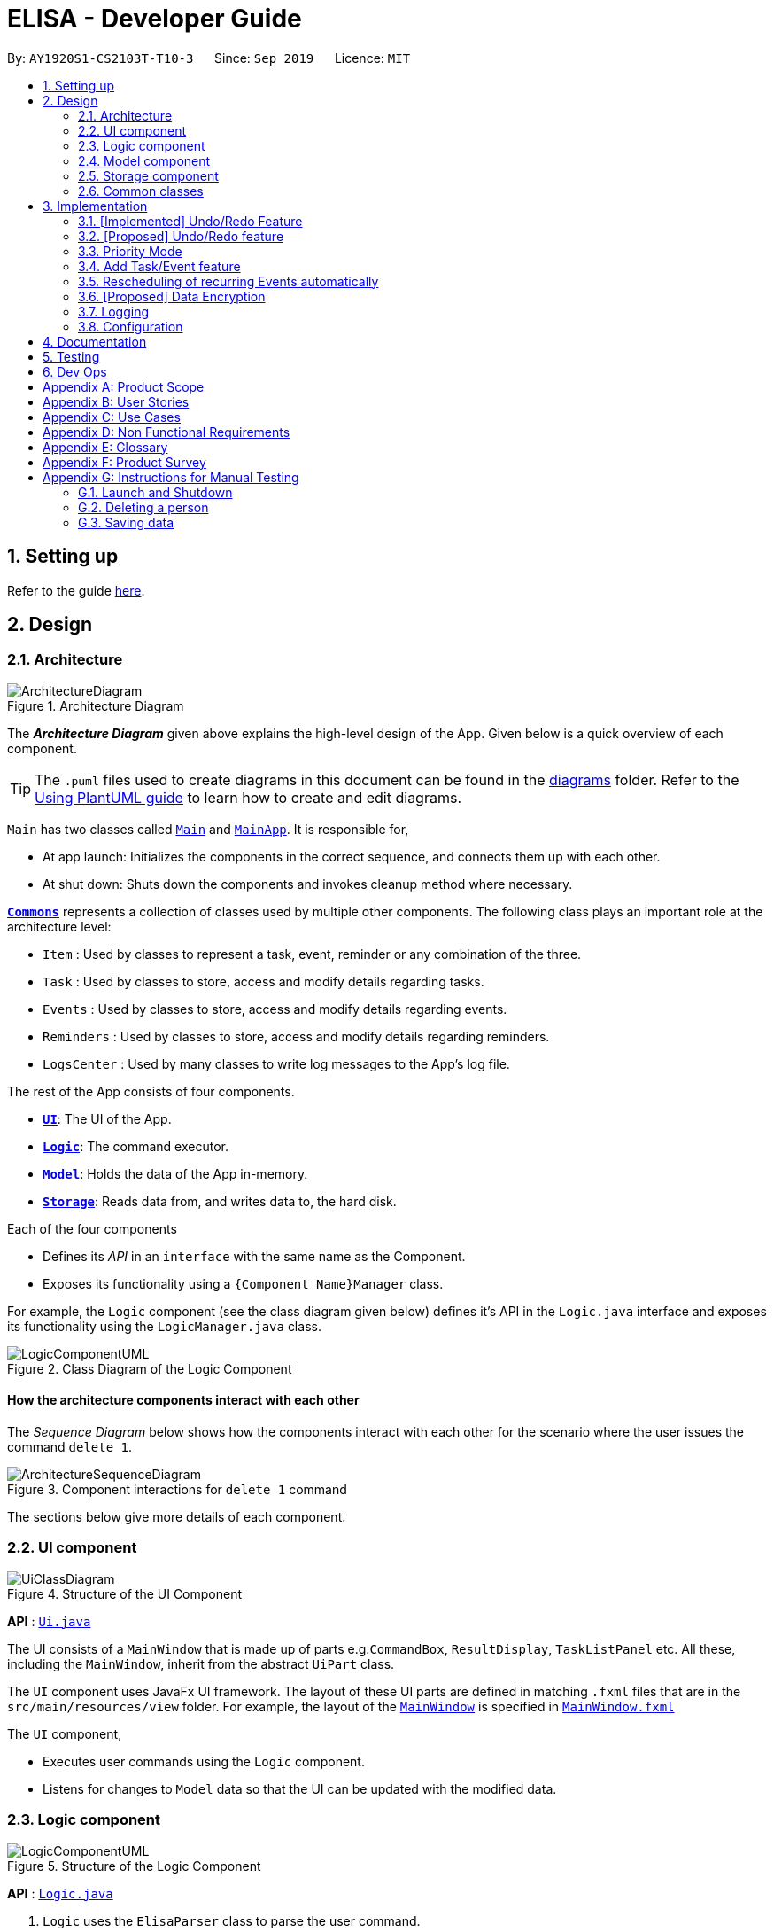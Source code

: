 = ELISA - Developer Guide
:site-section: DeveloperGuide
:toc:
:toc-title:
:toc-placement: preamble
:sectnums:
:imagesDir: images
:stylesDir: stylesheets
:icons-cdn: https://stackpath.bootstrapcdn.com/font-awesome/4.7.0/css/font-awesome.min.css
:xrefstyle: full
ifdef::env-github[]
:tip-caption: :bulb:
:note-caption: :information_source:
:warning-caption: :warning:
endif::[]
:repoURL: https://github.com/AY1920S1-CS2103T-T10-3/main

By: `AY1920S1-CS2103T-T10-3`      Since: `Sep 2019`      Licence: `MIT`

== Setting up

Refer to the guide <<SettingUp#, here>>.

== Design

[[Design-Architecture]]
=== Architecture

.Architecture Diagram
image::ArchitectureDiagram.png[]

The *_Architecture Diagram_* given above explains the high-level design of the App. Given below is a quick overview of each component.

[TIP]
The `.puml` files used to create diagrams in this document can be found in the link:{repoURL}/docs/diagrams/[diagrams] folder.
Refer to the <<UsingPlantUml#, Using PlantUML guide>> to learn how to create and edit diagrams.

`Main` has two classes called link:{repoURL}/src/main/java/seedu/address/Main.java[`Main`] and link:{repoURL}/src/main/java/seedu/address/MainApp.java[`MainApp`]. It is responsible for,

* At app launch: Initializes the components in the correct sequence, and connects them up with each other.
* At shut down: Shuts down the components and invokes cleanup method where necessary.

<<Design-Commons,*`Commons`*>> represents a collection of classes used by multiple other components.
The following class plays an important role at the architecture level:

* `Item` : Used by classes to represent a task, event, reminder or any combination of the three.
* `Task` : Used by classes to store, access and modify details regarding tasks.
* `Events` : Used by classes to store, access and modify details regarding events.
* `Reminders` : Used by classes to store, access and modify details regarding reminders.
* `LogsCenter` : Used by many classes to write log messages to the App's log file.

The rest of the App consists of four components.

* <<Design-Ui,*`UI`*>>: The UI of the App.
* <<Design-Logic,*`Logic`*>>: The command executor.
* <<Design-Model,*`Model`*>>: Holds the data of the App in-memory.
* <<Design-Storage,*`Storage`*>>: Reads data from, and writes data to, the hard disk.

Each of the four components

* Defines its _API_ in an `interface` with the same name as the Component.
* Exposes its functionality using a `{Component Name}Manager` class.

For example, the `Logic` component (see the class diagram given below) defines it's API in the `Logic.java` interface and exposes its functionality using the `LogicManager.java` class.

.Class Diagram of the Logic Component
image::LogicComponentUML.png[]

[discrete]
==== How the architecture components interact with each other

The _Sequence Diagram_ below shows how the components interact with each other for the scenario where the user issues the command `delete 1`.

.Component interactions for `delete 1` command
image::ArchitectureSequenceDiagram.png[]

The sections below give more details of each component.

[[Design-Ui]]
=== UI component

.Structure of the UI Component
image::UiClassDiagram.png[]

*API* : link:{repoURL}/src/main/java/seedu/address/ui/Ui.java[`Ui.java`]

The UI consists of a `MainWindow` that is made up of parts e.g.`CommandBox`, `ResultDisplay`, `TaskListPanel` etc. All these, including the `MainWindow`, inherit from the abstract `UiPart` class.

The `UI` component uses JavaFx UI framework. The layout of these UI parts are defined in matching `.fxml` files that are in the `src/main/resources/view` folder. For example, the layout of the link:{repoURL}/src/main/java/seedu/address/ui/MainWindow.java[`MainWindow`] is specified in link:{repoURL}/src/main/resources/view/MainWindow.fxml[`MainWindow.fxml`]

The `UI` component,

* Executes user commands using the `Logic` component.
* Listens for changes to `Model` data so that the UI can be updated with the modified data.

[[Design-Logic]]
=== Logic component

[[fig-LogicClassDiagram]]
.Structure of the Logic Component
image::LogicComponentUML.png[]

*API* :
link:{repoURL}/src/main/java/seedu/address/logic/Logic.java[`Logic.java`]

.  `Logic` uses the `ElisaParser` class to parse the user command.
.  This results in a `Command` object which is executed by the `LogicManager`.
.  The command execution can affect the `ItemModel` (e.g. adding a person).
.  The result of the command execution is encapsulated as a `CommandResult` object which is passed back to the `Ui`.
.  In addition, the `CommandResult` object can also instruct the `Ui` to perform certain actions, such as displaying help to the user.
.  More instructions for the `Ui` can be given through implementing `ScrollCommand`

Given below is the Sequence Diagram for interactions within the `Logic` component for the `execute("delete 1")` API call.

.Interactions Inside the Logic Component for the `delete 1` Command
image::DeleteSequenceDiagram.png[]

NOTE: The lifeline for `DeleteCommandParser` should end at the destroy marker (X) but due to a limitation of PlantUML, the lifeline reaches the end of diagram.

[[Design-Model]]
=== Model component

.Structure of the Model Component
image::ModelClassDiagram.png[]

*API* : link:{repoURL}/src/main/java/seedu/address/model/Model.java[`Model.java`]

The `Model`,

* stores a `UserPref` object that represents the user's preferences.
* stores the Item Storage data
* exposes four observable lists that can be viewed by the Ui and will cause an update in the Ui when it is updated

[NOTE]
The reason for using four observable list as opposed to having one observable list that is filtered every time we update the list is because we believe that this will lead to faster loading time every time we switch view as it is just a change in the Visualization List pointer. This is better than the O(n) method of filtering a single VisualizeList as it will require going through all the items in the list to find those that are relevant.

[[Design-Storage]]
=== Storage component

.Structure of the Storage Component
image::StorageClassDiagram.png[]

*API* : link:{repoURL}/src/main/java/seedu/address/storage/Storage.java[`Storage.java`]

The `Storage` component,

* can save `UserPref` objects in json format and read it back.
* can save the Item Storage data in json format and read it back.

[[Design-Commons]]
=== Common classes

Classes used by multiple components are in the `seedu.addressbook.commons` package.

== Implementation

This section describes some noteworthy details on how certain features are implemented.

// tag::undobyreverse[]
=== [Implemented] Undo/Redo Feature
==== Current Implementation Logic

The undo function uses the revert command method without using states and history, unlike the proposed method.
This is because an issue was encountered with referencing lists and firing reminders multiple times when the state history method was used.

In this implementation, the commands that can be undone; that is, all the commands except `UndoCommand`, `ExitCommand`,
`UpCommand` and `DownCommand` now extend from an abstract class `UndoableCommand`, which is a subclass of Command.
Subclasses of `UndoableCommand` must implement a method `reverse(ItemModel model)`, which should do the exact opposite
of the `execute(ItemModel model)` in that Command.

The command execution history is stored in a stack, which is maintained in `ElisaCommandHistory`.

Below is a possible usage scenario and the app behaviour.

Step 1. The user executes `task eat`. A task with description "eat" is added and then the command is pushed into the commands stack.

image::UndoStackStep1.png[]

Step 2. The user realises that adding the task was a mistake, and decides to undo by entering `undo` into ELISA. The `undo` command
will pop the `AddTaskCommand` from the stack and reverse the effects of that command, in this case by deleting the task "eat" from the `TaskList`.

image::UndoStackStep2.png[]

Step 3. After successful execution of the `UndoCommand` a confirmation message is displayed in the chat box.

Of course, the undo feature has its counterpart, the redo command. The commands to be redone are stored in an additional stack within `ElisaCommandHistory`, and when the redo is done, it executes the command again, which reapplies the most recent change.
// end::undobyreverse[]

// tag::undoredo[]
=== [Proposed] Undo/Redo feature
==== Proposed Implementation

The undo/redo mechanism is facilitated by `VersionedAddressBook`.
It extends `AddressBook` with an undo/redo history, stored internally as an `addressBookStateList` and `currentStatePointer`.
Additionally, it implements the following operations:

* `VersionedAddressBook#commit()` -- Saves the current address book state in its history.
* `VersionedAddressBook#undo()` -- Restores the previous address book state from its history.
* `VersionedAddressBook#redo()` -- Restores a previously undone address book state from its history.

These operations are exposed in the `Model` interface as `Model#commitAddressBook()`, `Model#undoAddressBook()` and `Model#redoAddressBook()` respectively.

Given below is an example usage scenario and how the undo/redo mechanism behaves at each step.

Step 1. The user launches the application for the first time. The `VersionedAddressBook` will be initialized with the initial address book state, and the `currentStatePointer` pointing to that single address book state.

image::UndoRedoState0.png[]

Step 2. The user executes `delete 5` command to delete the 5th person in the address book. The `delete` command calls `Model#commitAddressBook()`, causing the modified state of the address book after the `delete 5` command executes to be saved in the `addressBookStateList`, and the `currentStatePointer` is shifted to the newly inserted address book state.

image::UndoRedoState1.png[]

Step 3. The user executes `add n/David ...` to add a new person. The `add` command also calls `Model#commitAddressBook()`, causing another modified address book state to be saved into the `addressBookStateList`.

image::UndoRedoState2.png[]

[NOTE]
If a command fails its execution, it will not call `Model#commitAddressBook()`, so the address book state will not be saved into the `addressBookStateList`.

Step 4. The user now decides that adding the person was a mistake, and decides to undo that action by executing the `undo` command. The `undo` command will call `Model#undoAddressBook()`, which will shift the `currentStatePointer` once to the left, pointing it to the previous address book state, and restores the address book to that state.

image::UndoRedoState3.png[]

[NOTE]
If the `currentStatePointer` is at index 0, pointing to the initial address book state, then there are no previous address book states to restore. The `undo` command uses `Model#canUndoAddressBook()` to check if this is the case. If so, it will return an error to the user rather than attempting to perform the undo.

The following sequence diagram shows how the undo operation works:

image::UndoSequenceDiagram.png[]

NOTE: The lifeline for `UndoCommand` should end at the destroy marker (X) but due to a limitation of PlantUML, the lifeline reaches the end of diagram.

The `redo` command does the opposite -- it calls `Model#redoAddressBook()`, which shifts the `currentStatePointer` once to the right, pointing to the previously undone state, and restores the address book to that state.

[NOTE]
If the `currentStatePointer` is at index `addressBookStateList.size() - 1`, pointing to the latest address book state, then there are no undone address book states to restore. The `redo` command uses `Model#canRedoAddressBook()` to check if this is the case. If so, it will return an error to the user rather than attempting to perform the redo.

Step 5. The user then decides to execute the command `list`. Commands that do not modify the address book, such as `list`, will usually not call `Model#commitAddressBook()`, `Model#undoAddressBook()` or `Model#redoAddressBook()`. Thus, the `addressBookStateList` remains unchanged.

image::UndoRedoState4.png[]

Step 6. The user executes `clear`, which calls `Model#commitAddressBook()`. Since the `currentStatePointer` is not pointing at the end of the `addressBookStateList`, all address book states after the `currentStatePointer` will be purged. We designed it this way because it no longer makes sense to redo the `add n/David ...` command. This is the behavior that most modern desktop applications follow.

image::UndoRedoState5.png[]

The following activity diagram summarizes what happens when a user executes a new command:

image::CommitActivityDiagram.png[]

==== Design Considerations

===== Aspect: How undo & redo executes

* **Alternative 1 (current choice):** Saves the entire address book.
** Pros: Easy to implement.
** Cons: May have performance issues in terms of memory usage.
* **Alternative 2:** Individual command knows how to undo/redo by itself.
** Pros: Will use less memory (e.g. for `delete`, just save the person being deleted).
** Cons: We must ensure that the implementation of each individual command are correct.

===== Aspect: Data structure to support the undo/redo commands

* **Alternative 1 (current choice):** Use a list to store the history of address book states.
** Pros: Easy for new Computer Science student undergraduates to understand, who are likely to be the new incoming developers of our project.
** Cons: Logic is duplicated twice. For example, when a new command is executed, we must remember to update both `HistoryManager` and `VersionedAddressBook`.
* **Alternative 2:** Use `HistoryManager` for undo/redo
** Pros: We do not need to maintain a separate list, and just reuse what is already in the codebase.
** Cons: Requires dealing with commands that have already been undone: We must remember to skip these commands. Violates Single Responsibility Principle and Separation of Concerns as `HistoryManager` now needs to do two different things.
// end::undoredo[]

// tag::priority[]
=== Priority Mode

==== Implementation

The priority mode is used to aid the user in focusing on the most pressing task that they have especially when they have many tasks in their list. As priority mode is only for clearing of tasks, the priority mode can only be activated at the task pane of the application.

The priority mode is mainly controlled in the ```ItemModelManager``` and the following are the methods it uses within the ```ItemModelManager```:

* ```ItemModelManager#togglePriorityMode()``` - Toggle the priority mode depending on whether it is on or off.
* ```ItemModelManager#toggleOnPriorityMode()``` - Helper function to toggle on the priority mode.
* ```ItemModelManager#toggleOffPriorityMode()``` - Helper function to toggle off the priority mode.

There are two variants to the priority mode, a normal priority mode and a focus mode. The focus mode is more restrictive than the normal priority mode, preventing the user from doing any operations that are not relevant to the task list, such as adding a new event. This is currently implemented by having a separate `Parser` when ELISA is in focus mode. (Refer to <<Priority-Design-Consideration>> for more details)

There are two ways to trigger priority mode, a normal priority mode that is controlled fully by the user and a scheduled priority mode that is triggered by the user but is scheduled to turn off after a specific amount of time. In addition to the above three methods, the scheduled priority mode also uses the following method:

* ```ItemModelManager#startTimer(LocalDateTime)``` - Starts a timer to turn off the priority mode.

==== Example run of priority mode

In this section, we will show a run of the priority mode and a overview of the mechanism at each step. In particular, we will be showing how the ```ScheduledPriorityMode``` works as it has a more complicated implementation than the normal ```PriorityMode```.

. The user opens his Task panel and types in `priority 30.min.later`.

. The incomplete tasks are added to a ```PriorityQueue``` where they are ranked by their priority.

. Once all the items are added into the ```PriorityQueue```, ELISA will peek the first task from the queue and present it to the user.

. The user can type ```done 1``` when he is done with the current task to retrieve the next task. This carries on until there is no more undone task left to do in the ```PriorityQueue```. This is shown in the activity diagram below.

.Activity diagram for priority mode
image::PriorityModeActivityDiagram.png[400, 400]

[start=5]
. ELISA will automatically disable the priority mode after 30 minutes and show *all* the task that the user have in his task list currently.

==== Internal working of the command

The figure below shows the sequence diagram on what happens from a simple execution of the ```priority 30.min.later``` command. We will go through the internal mechanism of the execution of the ```ScheduledPriorityCommand```.

.Sequence diagram for priority mode
image::PriorityMode.png[]

. When the user types in the command, the ```LogicManager``` takes in the command as a string and pass it to the ```AddressBookParser```

. The ```AddressBookParser``` parses the string and determine whether the command is that of a normal ```PriorityCommand``` or a ```ScheduledPriorityCommand```. In this case,  a new ```ScheduledPriorityCommand``` is created and is passed back to the ```LogicManager```.

[NOTE]
The following steps (except step 4) are also applicable to ```PriorityCommand```.

[start=3]
. Within the ```LogicManager```, the ```ScheduledPriorityCommand#execute()``` method is called and the command is executed.

. The ```ScheduledPriorityCommand``` calls the ```ItemModel#scheduleOffPriorityMethod()``` which creates a new ```Timer``` object and a new ```TimerTask``` object. The ```TimerTask``` object will be scheduled to fire off at a specific time, which in this case is 30 minutes later (as defined by the user).

. The ```SchedulePriorityCommand``` then calls ```ItemModel#togglePriorityMode()``` which calls the private method ```ItemModel#toggleOnPriorityMode()``` (since the current state of the priority mode is false).

. This creates a new ```TaskList``` which will have the task with the highest priority added to it. This ```TaskList``` will be displayed to the user.

. A ```CommandResult``` is passed to the ```ScheduledPriorityCommand``` and then back to the ```LogicManager``` to be passed into the ```Ui```, informing the user that the priority mode is activate.

[NOTE]
A normal ```PriorityCommand``` will end at this point and will only be deactivated by the user's input of `priority` again.

.Sequence diagram for the scheduled turning off of priority mode
image::PriorityMode2.png[400, 400]

[start=8]
. As the ```Timer``` within the ```ItemModelManager``` is still running on a separate thread, it will trigger the ```TimerTask#run()``` when the user defined time is reached.

. The ```TimerTask``` will call ```ItemModelManager#toggleOffPriorityMode()``` which will cancel the ```Timer``` and destroy the ```Timer```. This is to ensure proper cleanup of the thread.

. All the items are added back into the ```TaskList``` and shown to the user. The priority mode is deactivated.

[[Priority-Design-Consideration]]
==== Design Consideration
*Aspect: How to restrict commands for focus mode*

* Alternative 1: Storing a boolean within the ``ItemModelManager`` to check if the application is in focus mode or normal mode. Commands that are not allowed to be called in focus mode will check against this boolean to determine if the command is allowed.

|===
|Pros |Cons

|This implementation will contain the changes within the class of the ```Command``` itself and will ensure that they do not interfere with each other. This will make it easier to maintain the code.
|This implementation is not scalable as each new ```Command``` that is added will need to be checked to see if they are allowed in focus mode. There is also the additional overhead of checking the state of the ```ItemModelManager``` at every call of ```Command#execute()```.
|===


* Alternative 2 (Current implementation): Create a new ```FocusElisaParser``` that extends from the current ```ElisaParser``` but prevent the parsing of commands that are not allowed in focus mode.

|===
|Pros |Cons

|This implementation stops the creation of the ```Command``` at the ```Parser``` level which will reduce the computational cost to the application.

|There might be difficulty in maintaining the ```Parser#parse()``` method of the two ```Parser```.
|===

Both methods are not scalable in the long run, but at this moment, alternative 2 is favoured as it prevents the command from even being parsed or created, which saves the computing time. At the same time, it is easier to maintain as one only needs to edit the ```Parser#parse()``` method instead of having an if-else loop in all the command that are banned.

*Aspect: How to turn off the priority mode after a fixed time*

* Alternative 1: Storing the timer within the ```ScheduledPriorityCommand```.

|===
|Pros |Cons

|Adheres to the SLAP principle with each class having it's own implementation of the ```Command#execute(ItemModel)```. It is easier to maintain the code and prevents overloading the ```ItemModelManager```.
|There is no way to end the schedule priority mode prematurely as the timer is kept within the command and so cannot be referenced after the execution of the command.
|===

* Alternative 2 (Current implementation): Storing the timer within the ```ItemModelManager```.

|===
|Pros|Cons

|The timer can be referenced from the ```ItemModelManager``` and so it can be cancelled prematurely if the user chooses to do so.
|This implementation will clutter the ```ItemModelManager``` further and make it harder for maintaining the code.
|===

Alternative 2 was chosen as we believe that the ability to cancel a scheduled priority mode prematurely takes priority over the maintainability of the code and should be used until a better method can be created.

==== Possible extension

At the moment, the user is not able to keep track of the amount of time that he has before the schedule priority mode is over. This can be overcome by including a countdown timer in the Ui when the user toggles on the scheduled priority mode.

// end::priority[]

// tag::dataencryption[]

=== Add Task/Event feature
Task, Events and Reminders are all Items and can be added using the *same* command. Adding of Items is facilitated by ItemModel#add(Item). +

==== Implementation
A Task with a deadline flag `-d` will be considered an Event. A Task with a reminder flag `-r` will be considered a Reminder. +
The following activity diagram shows the how a task can be added, depending on the flags present:

.Activity Diagram of adding a Task
image::AddTaskActivity.png[200, 600]

This shows how we can easily add Task, Event and Reminder with a _single_ command.
However, in this section, we will only show how Task and Event is added. Adding of Reminders is shown in a separate section as it includes other steps.

==== Internal workings of the command
Given below is an example usage scenario of how add behaves at each step: +

Step 1. The user enters the command `"task shower -d 1.hour.later"`. +
Step 2. The LogicManager creates an AddressBookParser to parse the user input. +
Step 3. AddressBookParser creates a AddTaskCommandParser which parses the input and returns an AddCommand. +
Step 4. LogicManager will execute the AddCommand. AddCommand will then invoke `ItemModel#add(Item)`, which adds Task to its TaskList and Event to its EventList. +
Step 5. AddCommand will also trigger a change in view by calling `ItemModel#setVisualList(taskList)`
Step 6. Upon the successful execution of AddCommand, a CommandResult is returned to the LogicManager, which will then be returned to the Ui to render the appropriate view.

The figures below shows the sequence diagram on what happens from a simple execution of `task shower -d 1.min.later` user command: +

.Call execute in LogicManager to create an AddTaskCommand
image::AddCommandPart_1.png[]

This diagram shows how `execute` is carried out in the `Logic` component.
The following diagram shows how the same command is continued onto the `Model` component:

.LogicManager executes the AddTaskCommand and returns CommandResult
image::AddCommandPart_2.png[]

This shows how `execute(model)` affects the `Model` component. It then returns a `CommandResult` r, which is the result of calling LogicManager#execute("task shower -d 1.hour.later").

==== Design considerations
The design considerations for the classes are shown below:
|===
|Alternatives: |Pros: |Cons:
|1. Placing all fields into an Item object and retrieving the specific fields when needed. | Easy to implement. Reduce dependencies between classes as everything is in one class. Editing can be done all in one object.| Does not separate out the different functionalities of Task, Event and Reminder.
|2. Having separate classes for Task, Event, Reminder | Reduce dependencies as well as having functionalities separated. | Some attributes and methods overlap. Repetition of code for same functionality. Have to add all three objects individually. Editing of an item would require searching, obtaining and individually editing all 3 objects.
|3. *(Current)* Having a general Item class which comprise of `Optional<>` fields Task, Event, Reminder | Similar fields such as description and priority can be placed in Item. This makes adding an Item more convenient. Related task/event/reminder can have access to each other. | Increase coupling and dependency amongst Task, Event, Reminder classes.
|===
As of now, these are the considered designs and the current design seems to work well for our purpose. However, there could be better designs which are unexplored that could mitigate our cons and we welcome them. +

This is end of the section of adding a Task and Event. As mentioned above, adding of Reminder will be shown in a separate section due it having extra features. Do look out for it if you're interested.

=== Rescheduling of recurring Events automatically
This section talks about how the `autoReschedule` function is implemented. This feature aims to provide users with greater convenience when scheduling events that occur periodically (eg. weekly deadlines, monthly appointments).

==== Implementation
To reschedule a task, we need a deadline as we need to be able to calculate the next date. Recall that any Task with a deadline is considered an Event. As such, *only Events can be rescheduled.*

To automatically reschedule an Event, when creating the Event, include the `-auto` flag along with its reschedule period (eg `-auto day` for daily rescheduling) +
The accepted parameters for `-auto` is `day`, `week`, `month` and the format of `10.min.later`.

The following diagram shows the process of adding an Event with -auto flag:

.Activity diagram of adding an Event with -auto flag
image::AutoRescheduleActivity.png[100, 400]

In the diagram, when we add the Event initially, we would check the start time of the Event and update it accordingly.
However, this is not the only place where rescheduling occurs.

*3 places where rescheduling can occur:* +

. When the event is created, as shown in the diagram above.
. While the app is running, the Event's start time will be continuously updated when it has passed. +
This is done using `Timer` and `TimerTask`, using `Timer#scheduleAtFixedRate()`.
. When the app is started and Events are loaded from the storage. The stored Event time might already be over, as such the time has to be updated to the latest upcoming one.

To illustrate how they work, first we need to know what classes are involved before we can understand the sequence of actions carried out. +
The classes involved in the above rescheduling are: +

* `AutoReschedulePeriod` -- Represents the period of every reschedule (eg day/week/month)
* `RescheduleTask` -- Represents the action to perform when rescheduling its associated event.
* `AutoRescheduleManager` -- Manages all the rescheduling tasks. There is only one of such manager.

To better understand its underlying structure, we can look at the class diagram below:

.Class Diagram of classes involved in AutoReschedule function
image::AutoRescheduleClassDiagram.png[100, 500]

==== Internal workings of the command
Now we are ready to look at the sequence of actions. Given below is an example usage scenario of how add behaves at each step: +

Step 1. The user enters the command `event CS2103T Quiz -d 23/09/2019 2359 -auto week`. +
Step 2. The Event is created, following the sequence of steps in the section _Adding Task/Event_. However there are now some extra steps from Step 3 onwards that occur concurrently from the object creation of Event. +
Step 3a. The presence of the `-auto week` creates an AutoReschedulePeriod, which is stored in the Event created. This can be seen in the Class Diagram above. +
Step 3b. If the start time of this Event is already over, the Event's start time will be modified to show the next start time, using this Event's AutoReschedulePeriod.
Step 4. When `LogicManager#execute(model)` is called, the presence of AutoReschedulePeriod in the Event triggers the creation of a RescheduleTask, which represents the task of rescheduling this Event. +
Step 5. This RescheduleTask is added to an AutoRescheduleManager, which manages all RescheduleTasks. +
Step 6. When the start time of this Event has passed, AutoRescheduleManager will call `RescheduleTask#run()`, and this updates the Event start time, which will be reflected in the Ui. +


The following diagrams show how the command `event Quiz -d 10.hour.later -auto week` is executed from the Logic component.
The first diagram shows the adding of an Event, which may appear familiar as it has a sequence similar to the adding of task in <<Add Task/Event feature>>. However, there are some minor differences due to the presence of `-auto` which should be noted.

.Call execute in LogicManager and create an AddEventCommand
image::AutoRescheduleSequence_1.png[]

As mentioned, the key points to take note of in the diagram above is `Event#setAutoReschedule(true)` and `Event#setReschedulePeriod(period)`. +
The significance of these methods will be shown in the continuing diagram below:

.LogicManager executing AddEventCommand and create task for AutoRescheduleManager
image::AutoRescheduleSequence_2.png[]

From the above diagram, we can see that the presence of `AutoReschedulePeriod` in Event results in the creation of `RescheduleTask` which would be queued into the Timer managed by `AutoRescheduleManager`.


==== Design considerations
The design considerations for the classes are shown below:
|===
|Alternatives: |Pros: |Cons:
|Creating a AutoRescheduleManager for every RescheduleTask | Easy for the Timer in AutoRescheduleManager to keep track of its TimerTask. | There could potentially be many Timer threads.
|*(Current)* Singleton pattern for AutoRescheduleManager |Ensure that only one instance can be instantiated as there should only be one manager for all the RescheduleTask. If there are multiple managers, it would be hard to keep track of all of them and it would be difficult to coordinate all the tasks. | Difficult to create tests for AutoResheduleManager. Could have many hidden dependencies, which makes code harder to maintain.
|===


=== [Proposed] Data Encryption

_{Explain here how the data encryption feature will be implemented}_

// end::dataencryption[]

=== Logging

We are using `java.util.logging` package for logging. The `LogsCenter` class is used to manage the logging levels and logging destinations.

* The logging level can be controlled using the `logLevel` setting in the configuration file (See <<Implementation-Configuration>>)
* The `Logger` for a class can be obtained using `LogsCenter.getLogger(Class)` which will log messages according to the specified logging level
* Currently log messages are output through: `Console` and to a `.log` file.

*Logging Levels*

* `SEVERE` : Critical problem detected which may possibly cause the termination of the application
* `WARNING` : Can continue, but with caution
* `INFO` : Information showing the noteworthy actions by the App
* `FINE` : Details that is not usually noteworthy but may be useful in debugging e.g. print the actual list instead of just its size

[[Implementation-Configuration]]
=== Configuration

Certain properties of the application can be controlled (e.g user prefs file location, logging level) through the configuration file (default: `config.json`).


== Documentation

Refer to the guide <<Documentation#, here>>.

== Testing

Refer to the guide <<Testing#, here>>.

== Dev Ops

Refer to the guide <<DevOps#, here>>.

[appendix]
== Product Scope

*Target user profile*:

* has a need to manage a large number of tasks
* needs reminders to take breaks or move on to finish all their work
* prefers to be more organized with their time and tasks
* prefer desktop apps over other types of apps
* prefers typing over mouse input
* can type fast
* is reasonably comfortable using CLI apps

*Value proposition*: manage time and tasks more efficiently than a typical mouse/GUI driven app

// tag::userstories[]
[appendix]
== User Stories

Priorities: High (must have) - `* * \*`, Medium (nice to have) - `* \*`, Low (unlikely to have) - `*`

[width="59%",cols="22%,<23%,<25%,<30%",options="header",]
|=======================================================================
|Priority |As a ... |I want to ... |So that I can...
|`* * *` |user |add a new task | record tasks that need to be done 'some day'

|`* * *` |user |mark a task as done | keep track of my remaining tasks

|`* * *` |user |delete a task |remove tasks that I no longer need

|`* * *` |student |add deadline to a task |remember my task deadlines

|`* * *` |user |find upcoming tasks |decide what needs to be done

|`* * *` |user |find a task by description |find only the tasks that are relevant to me at that point in time

|`* * *` |new user |view more information about a command |learn how to use various commands

|`* * *` |forgetful student |be reminded of deadlines |remember to complete them before they are due

|`* * *` |user |type my commands in the text |use the app without needing the mouse

|`* * *` |user |use the undo function |reverse any changes I made by mistake

|`* *` |busy student |see my reminders as notifications|be reminded of them even in other applications

|`* *` |user with many tasks |sort tasks by priority |identify which tasks require my immediate attention

|`* *` |student |turn on priority mode |focus on only one pressing issue at a time

|`* *` |user |have a software that saves after every action |will not lose information even if I close the program by accident

|`* *` |user |look at a summary of all deadlines in the calendar |see when I am free

|`* *` |user |edit the date of a deadline |fix my mistakes if I type the wrong command

|`*` |stressed student |ask ELISA to tell a joke |feel less stressed when my assistant has a sense of humour

|`*` |user |colour code my calendar events |easily categorise and differentiate between them

|=======================================================================
// end::userstories[]
_{More to be added}_

[appendix]
== Use Cases

(For all use cases below, the *System* is `ELISA` and the *Actor* is the `user`, unless specified otherwise)

[discrete]
=== Use Case 001: Marking a task as done
*MSS*

1. User enters the command to show the task list.
2. ELISA shows the task list to the user.
3. User marks the task as done by using the index of the task.
4. ELISA updates the task list.
5. ELISA shows the updated task list to the user.
+
Use case ends.

*Extensions*

[none]
* 2a. The task list is empty.
+
Use case ends.

* 3a. The given index is invalid.
+
** 3a1. ELISA shows an error message.
+
Use case resumes at step 2.

[discrete]
=== Use Case 002: Adding a task
*MSS*

1. User creates a new task with a description.
2. ELISA informs the user that the task has been added.
+
Use case ends.

*Extensions*

* 1a. User can add deadline.
+
** 1a1. ELISA informs the user that a deadline has been added to that task.
+
Use case ends

* 1b. User can add a reminder date.
+
** 1b1. ELISA informs the user that a reminder has been added to that task.
+
Use case ends

* 1c. User enters an empty description.
+
** 1c1. ELISA informs the user that the description cannot be empty.
+
** 1c2. User enters a non-empty description
+
Use case resumes at step 2

* a. At any time, User can view the task from the task list or the calendar view.
* b. At any time, User can add a deadline to the task
* c. At any time, User can add a reminder to the task

[discrete]
=== Use Case 003: Deleting a task

*MSS*

1. User enters the command to show the task list.
2. ELISA shows the task list.
3. User request to delete a task based on its index.
4. ELISA deletes the task from the task list.
5. ELISA shows the updated task list.

+
Use case ends.

*Extensions*

* 2a. The task list is empty.
+
Use case ends.

* 3a. The given index is invalid.
+
** 3a1. ELISA shows an error message.
+
Use case resumes at step 2.

[discrete]
=== Use Case 004: Find upcoming reminders.

*MSS*

1. User enters the command to show the reminder list.
2. ELISA shows the reminder list.
3. User enters command to sort reminders by date and time.
4. ELISA shows the updated list of reminders sorted by date and time.
// tag::usecaselrchema[]
[discrete]
=== Use Case 005: Search for a task by its description

*MSS*

1. User enters the command to show the task list.
2. ELISA shows the reminder list.
3. User enters command to find all matching tasks with the given search term(s)
4. ELISA shows a list of tasks with descriptions matching the search term(s)

*Extensions*

* 4a. There are no matching tasks
+
** 4a1. ELISA shows that there are 0 items listed
+
Use case ends.

[discrete]
=== Use Case 006: Undo the last command

*MSS*

1. User enters the undo command.
2. ELISA reverts the last executed command.
3. ELISA displays a confirmation message.

*Extensions*

* 2a. There are no commands to be undone
+
** 2a1. ELISA displays an error message.
+
Use case ends.

[discrete]
=== Use Case 007: Using Priority Mode

*MSS*

1. User enters the command to enter priority mode.
2. ELISA hides all tasks except the one with the highest priority.
3. User enters command to set that task as done once they finish it.
4. ELISA shows the next highest priority task.

*Extensions*

* 1a. User is not viewing the task list
+
** 1a1. ELISA displays an error message
+
Use case ends.
// end::usecaselrchema[]
_{More to be added}_

[appendix]
== Non Functional Requirements

.  Should work on any <<mainstream-os,mainstream OS>> as long as it has Java `11` or above installed.
.  Should be able to hold up to 1000 persons without a noticeable sluggishness in performance for typical usage.
.  A user with above average typing speed for regular English text (i.e. not code, not system admin commands) should be able to accomplish most of the tasks faster using commands than using the mouse.

_{More to be added}_

[appendix]
== Glossary

[[mainstream-os]] Mainstream OS::
Windows, Linux, Unix, OS-X

[[private-contact-detail]] Private contact detail::
A contact detail that is not meant to be shared with others

[appendix]
== Product Survey

*Product Name*

Author: ...

Pros:

* ...
* ...

Cons:

* ...
* ...

[appendix]
== Instructions for Manual Testing

Given below are instructions to test the app manually.

[NOTE]
These instructions only provide a starting point for testers to work on; testers are expected to do more _exploratory_ testing.

=== Launch and Shutdown

. Initial launch

.. Download the jar file and copy into an empty folder
.. Double-click the jar file +
   Expected: Shows the GUI with a set of sample contacts. The window size may not be optimum.

. Saving window preferences

.. Resize the window to an optimum size. Move the window to a different location. Close the window.
.. Re-launch the app by double-clicking the jar file. +
   Expected: The most recent window size and location is retained.

_{ more test cases ... }_

=== Deleting a person

. Deleting a person while all persons are listed

.. Prerequisites: List all persons using the `list` command. Multiple persons in the list.
.. Test case: `delete 1` +
   Expected: First contact is deleted from the list. Details of the deleted contact shown in the status message. Timestamp in the status bar is updated.
.. Test case: `delete 0` +
   Expected: No person is deleted. Error details shown in the status message. Status bar remains the same.
.. Other incorrect delete commands to try: `delete`, `delete x` (where x is larger than the list size) _{give more}_ +
   Expected: Similar to previous.

_{ more test cases ... }_

=== Saving data

. Dealing with missing/corrupted data files

.. _{explain how to simulate a missing/corrupted file and the expected behavior}_

_{ more test cases ... }_
